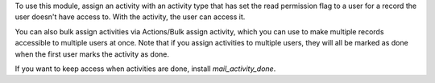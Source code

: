 To use this module, assign an activity with an activity type that has set the read permission flag to a user
for a record the user doesn't have access to. With the activity, the user can access it.

You can also bulk assign activities via Actions/Bulk assign activity, which you can use to make multiple records
accessible to multiple users at once. Note that if you assign activities to multiple users, they will all be
marked as done when the first user marks the activity as done.

If you want to keep access when activities are done, install `mail_activity_done`.
